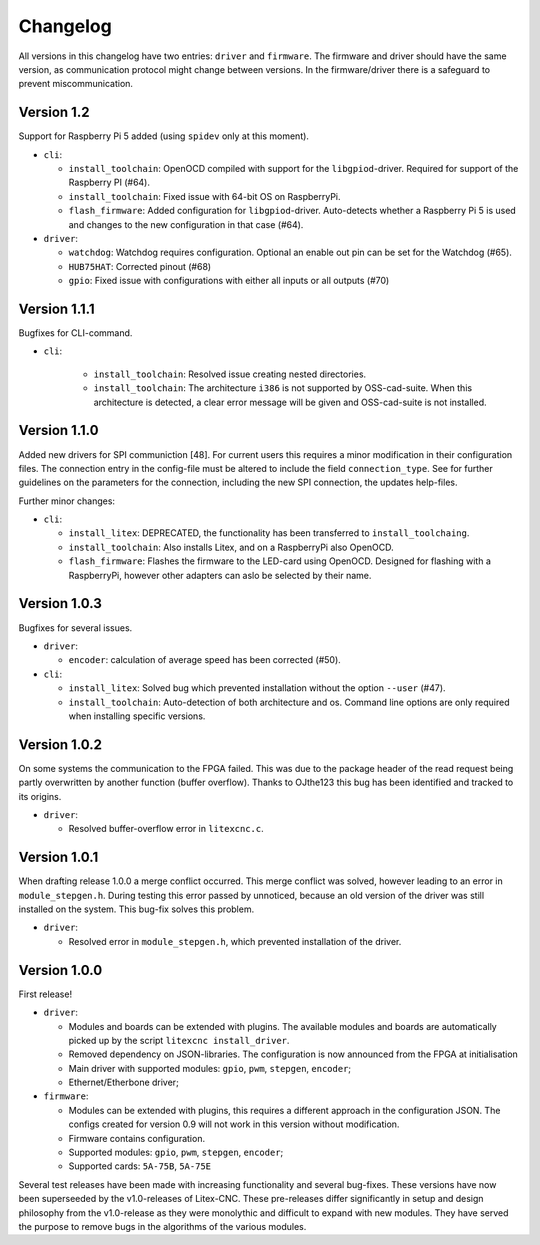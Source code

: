 =========
Changelog
=========

All versions in this changelog have two entries: ``driver`` and ``firmware``. The firmware and driver should
have the same version, as communication protocol might change between versions. In the firmware/driver there
is a safeguard to prevent miscommunication.

Version 1.2
===========

Support for Raspberry Pi 5 added (using ``spidev`` only at this moment).

.. info::
  For this version the configuration file has to be changed. The section ``watchdog: {}`` has to be
  added to the configuration in order to compile the firmware. Optionally, one can specify an enable
  out pin. See for more information the `watchdog documentation <https://litex-cnc.readthedocs.io/en/latest/modules/watchdog.html>`_ 

* ``cli``:

  * ``install_toolchain``: OpenOCD compiled with support for the  ``libgpiod``-driver. Required for support
    of the Raspberry PI (#64).
  * ``install_toolchain``: Fixed issue with 64-bit OS on RaspberryPi.
  * ``flash_firmware``: Added configuration for ``libgpiod``-driver. Auto-detects whether a Raspberry Pi 5 is
    used and changes to the new configuration in that case (#64).

* ``driver``:

  * ``watchdog``: Watchdog requires configuration. Optional an enable out pin can be set for the Watchdog (#65).
  * ``HUB75HAT``: Corrected pinout (#68)
  * ``gpio``: Fixed issue with configurations with either all inputs or all outputs (#70)


Version 1.1.1
=============

Bugfixes for CLI-command.

* ``cli``:

    * ``install_toolchain``: Resolved issue creating nested directories.
    * ``install_toolchain``: The architecture ``i386`` is not supported by OSS-cad-suite. When this
      architecture is detected, a clear error message will be given and OSS-cad-suite is not
      installed.


Version 1.1.0
=============

Added new drivers for SPI communiction [48]. For current users this requires a minor modification in their
configuration files. The connection entry in the config-file must be altered to include the field ``connection_type``.
See for further guidelines on the parameters for the connection, including the new SPI connection, the
updates help-files.

Further minor changes:

* ``cli``:

  * ``install_litex``: DEPRECATED, the functionality has been transferred to ``install_toolchaing``.
  * ``install_toolchain``: Also installs Litex, and on a RaspberryPi also OpenOCD.
  * ``flash_firmware``: Flashes the firmware to the LED-card using OpenOCD. Designed for flashing
    with a RaspberryPi, however other adapters can aslo be selected by their name.

Version 1.0.3
=============

Bugfixes for several issues.

* ``driver``:

  * ``encoder``: calculation of average speed has been corrected (#50).

* ``cli``:

  * ``install_litex``: Solved bug which prevented installation without the option ``--user`` (#47).
  * ``install_toolchain``: Auto-detection of both architecture and os. Command line options
    are only required when installing specific versions.

Version 1.0.2
=============

On some systems the communication to the FPGA failed. This was due to the package header of the read request
being partly overwritten by another function (buffer overflow). Thanks to OJthe123 this bug has been identified
and tracked to its origins.

* ``driver``:

  * Resolved buffer-overflow error in ``litexcnc.c``.

Version 1.0.1
=============

When drafting release 1.0.0 a merge conflict occurred. This merge conflict was solved, however leading to an error
in ``module_stepgen.h``. During testing this error passed by unnoticed, because an old version of the driver
was still installed on the system. This bug-fix solves this problem.

* ``driver``:

  * Resolved error in ``module_stepgen.h``, which prevented installation of the driver.

Version 1.0.0
=============

First release!

* ``driver``:

  * Modules and boards can be extended with plugins. The available modules and boards are automatically picked up
    by the script ``litexcnc install_driver``.
  * Removed dependency on JSON-libraries. The configuration is now announced from the FPGA at initialisation
  * Main driver with supported modules: ``gpio``, ``pwm``, ``stepgen``, ``encoder``;
  * Ethernet/Etherbone driver;

* ``firmware``:

  * Modules can be extended with plugins, this requires a different approach in the configuration JSON. The configs 
    created for version 0.9 will not work in this version without modification.
  * Firmware contains configuration.
  * Supported modules: ``gpio``, ``pwm``, ``stepgen``, ``encoder``;
  * Supported cards: ``5A-75B``, ``5A-75E``

Several test releases have been made with increasing functionality and several bug-fixes. These versions have
now been superseeded by the v1.0-releases of Litex-CNC. These pre-releases differ significantly in setup and 
design philosophy from the v1.0-release as they were monolythic and difficult to expand with new modules. They
have served the purpose to remove bugs in the algorithms of the various modules.

